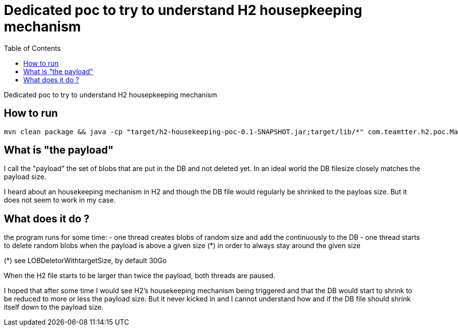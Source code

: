 Dedicated poc to try to understand H2 housepkeeping mechanism
=============================================================
:toc: macro

toc::[]

Dedicated poc to try to understand H2 housepkeeping mechanism

== How to run

-------------------------------------------
mvn clean package && java -cp "target/h2-housekeeping-poc-0.1-SNAPSHOT.jar;target/lib/*" com.teamtter.h2.poc.Main ./target/DB
-------------------------------------------


== What is "the payload"

I call the "payload" the set of blobs that are put in the DB and not deleted yet.
In an ideal world the DB filesize closely matches the payload size.

I heard about an housekeeping mechanism in H2 and though the DB file would regularly be shrinked to the payloas size. But it does not seem to work in my case.

== What does it do ?

the program runs for some time:
 - one thread creates blobs of random size and add the continuously to the DB
 - one thread starts to delete random blobs when the payload is above a given size (*) in order to always stay around the given size

(*) see LOBDeletorWithtargetSize, by default 30Go

When the H2 file starts to be larger than twice the payload, both threads are paused.

I hoped that after some time I would see H2's housekeeping mechanism being triggered and that the
DB would start to shrink to be reduced to more or less the payload size.
But it never kicked in and I cannot understand how and if the DB file should shrink itself down to the payload size.